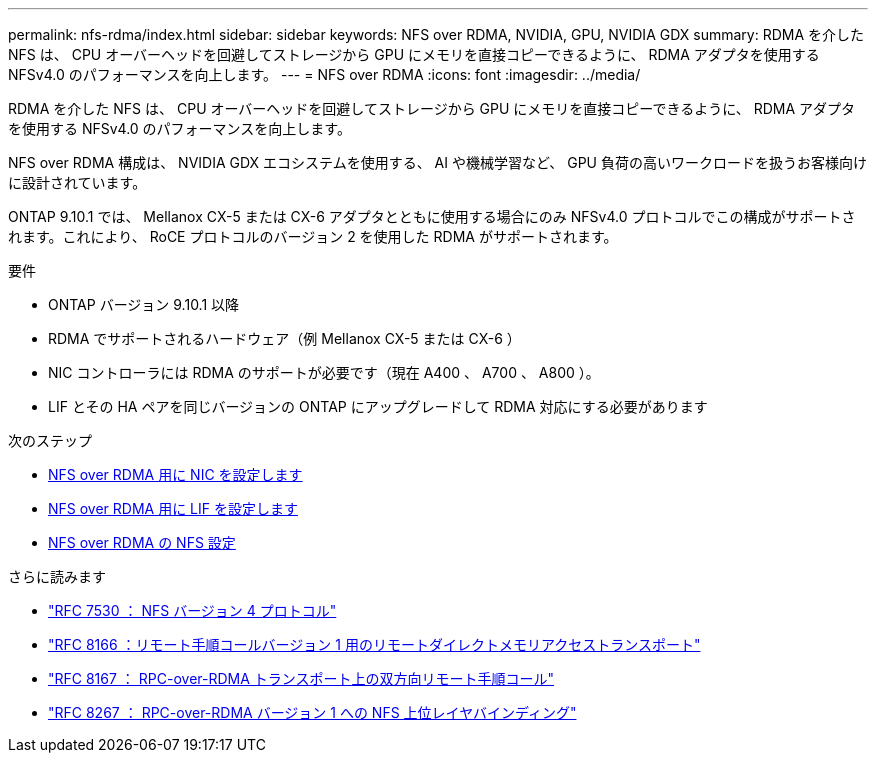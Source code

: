 ---
permalink: nfs-rdma/index.html 
sidebar: sidebar 
keywords: NFS over RDMA, NVIDIA, GPU, NVIDIA GDX 
summary: RDMA を介した NFS は、 CPU オーバーヘッドを回避してストレージから GPU にメモリを直接コピーできるように、 RDMA アダプタを使用する NFSv4.0 のパフォーマンスを向上します。 
---
= NFS over RDMA
:icons: font
:imagesdir: ../media/


[role="lead"]
RDMA を介した NFS は、 CPU オーバーヘッドを回避してストレージから GPU にメモリを直接コピーできるように、 RDMA アダプタを使用する NFSv4.0 のパフォーマンスを向上します。

NFS over RDMA 構成は、 NVIDIA GDX エコシステムを使用する、 AI や機械学習など、 GPU 負荷の高いワークロードを扱うお客様向けに設計されています。

ONTAP 9.10.1 では、 Mellanox CX-5 または CX-6 アダプタとともに使用する場合にのみ NFSv4.0 プロトコルでこの構成がサポートされます。これにより、 RoCE プロトコルのバージョン 2 を使用した RDMA がサポートされます。

.要件
* ONTAP バージョン 9.10.1 以降
* RDMA でサポートされるハードウェア（例 Mellanox CX-5 または CX-6 ）
* NIC コントローラには RDMA のサポートが必要です（現在 A400 、 A700 、 A800 ）。
* LIF とその HA ペアを同じバージョンの ONTAP にアップグレードして RDMA 対応にする必要があります


.次のステップ
* xref:./configure-nics-task.adoc[NFS over RDMA 用に NIC を設定します]
* xref:./configure-lifs-task.adoc[NFS over RDMA 用に LIF を設定します]
* xref:./configure-nfs-task.adoc[NFS over RDMA の NFS 設定]


.さらに読みます
* link:https://datatracker.ietf.org/doc/html/rfc7530["RFC 7530 ： NFS バージョン 4 プロトコル"]
* link:https://datatracker.ietf.org/doc/html/rfc8166["RFC 8166 ：リモート手順コールバージョン 1 用のリモートダイレクトメモリアクセストランスポート"]
* link:https://datatracker.ietf.org/doc/html/rfc8167["RFC 8167 ： RPC-over-RDMA トランスポート上の双方向リモート手順コール"]
* link:https://datatracker.ietf.org/doc/html/rfc8267["RFC 8267 ： RPC-over-RDMA バージョン 1 への NFS 上位レイヤバインディング"]


